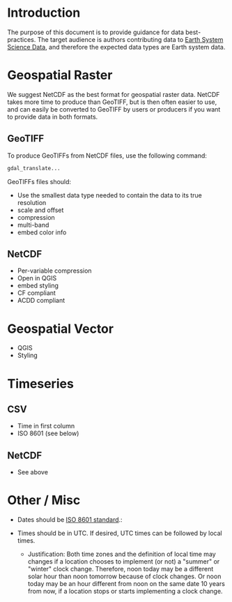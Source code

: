 
* Table of contents                               :toc_2:noexport:
- [[#introduction][Introduction]]
- [[#geospatial-raster][Geospatial Raster]]
  - [[#geotiff][GeoTIFF]]
  - [[#netcdf][NetCDF]]
- [[#geospatial-vector][Geospatial Vector]]
- [[#timeseries][Timeseries]]
  - [[#csv][CSV]]
  - [[#netcdf-1][NetCDF]]
- [[#other--misc][Other / Misc]]

* Introduction

The purpose of this document is to provide guidance for data best-practices. The target audience is authors contributing data to [[https://www.earth-system-science-data.net/][Earth System Science Data]], and therefore the expected data types are Earth system data.

* Geospatial Raster

We suggest NetCDF as the best format for geospatial raster data. NetCDF takes more time to produce than GeoTIFF, but is then often easier to use, and can easily be converted to GeoTIFF by users or producers if you want to provide data in both formats. 

** GeoTIFF

To produce GeoTIFFs from NetCDF files, use the following command:

#+BEGIN_SRC bash :results verbatim :exports both
gdal_translate...
#+END_SRC

GeoTIFFs files should:
+ Use the smallest data type needed to contain the data to its true resolution
+ scale and offset
+ compression
+ multi-band
+ embed color info

** NetCDF

+ Per-variable compression
+ Open in QGIS
+ embed styling
+ CF compliant
+ ACDD compliant

* Geospatial Vector

+ QGIS
+ Styling

* Timeseries

** CSV

+ Time in first column
+ ISO 8601 (see below)

** NetCDF

+ See above

* Other / Misc

+ Dates should be [[https://en.wikipedia.org/wiki/ISO_8601][ISO 8601 standard]].: 

+ Times should be in UTC. If desired, UTC times can be followed by local times.
  + Justification: Both time zones and the definition of local time may changes if a location chooses to implement (or not) a "summer" or "winter" clock change. Therefore, noon today may be a different solar hour than noon tomorrow because of clock changes. Or noon today may be an hour different from noon on the same date 10 years from now, if a location stops or starts implementing a clock change.

